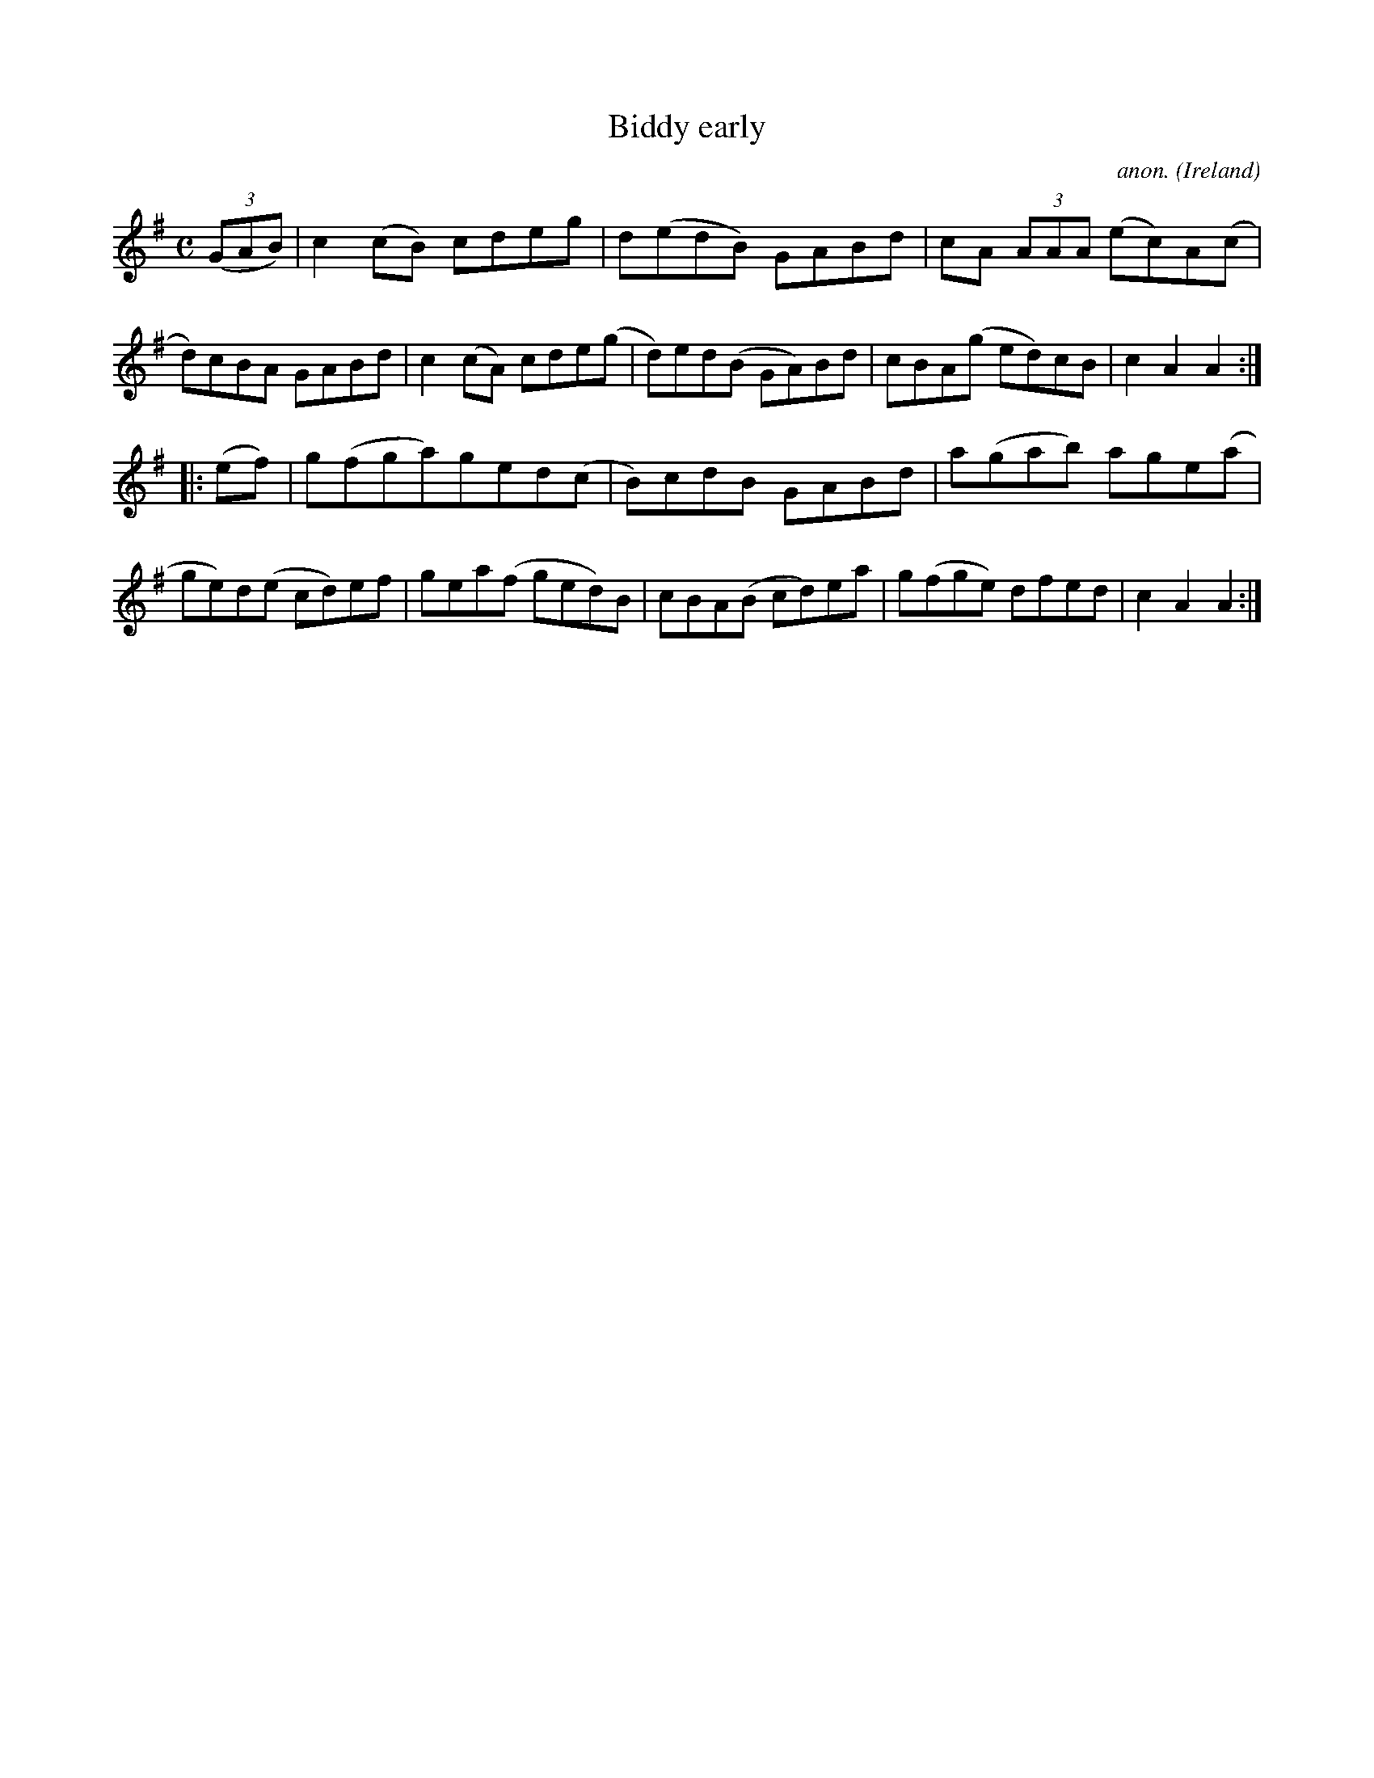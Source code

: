 X:946
T:Biddy early
C:anon.
O:Ireland
B:Francis O'Neill: "The Dance Music of Ireland" (1907) no. 946
R:Hornpipe
Z:Transcribed by Frank Nordberg - http://www.musicaviva.com
F:http://www.musicaviva.com/abc/tunes/ireland/oneill-1001/0946/oneill-1001-0946-1.abc
M:C
L:1/8
K:Ador
(3(GAB)|c2(cB) cdeg|d(edB) GABd|cA (3AAA (ec)A(c|d)cBA GABd|c2(cA) cde(g|d)ed(B GA)Bd|cBA(g ed)cB|c2A2A2:|
|:(ef)|g(fga)ged(c|B)cdB GABd|a(gab) age(a|ge)d(e cd)ef|gea(f ged)B|cBA(B cd)ea|g(fge) dfed|c2A2A2:|
W:
W:
%
%
